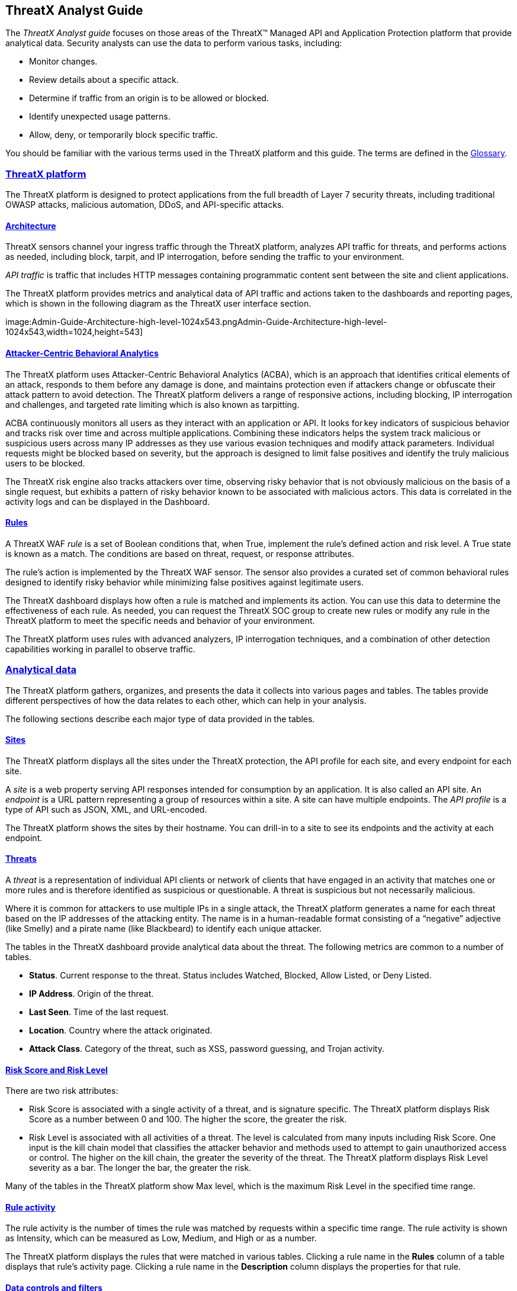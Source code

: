 == ThreatX Analyst Guide
:page-category: Guide
:page-edition: Enterprise
:product-name: ThreatX
:page-product-name:  {product-name}
:page-origin-type: git
:toclevels: 3
:sectlinks:
:sectanchors:
:sectids:
:copyright: 2024 ThreatX, Inc.
:icons: font
:source-highlighter: highlightjs
:imagesdir: ../images


The _ThreatX Analyst guide_ focuses on those areas of the ThreatX™ Managed API and Application Protection platform that provide analytical data. Security analysts can use the data to perform various tasks, including:

* Monitor changes.
* Review details about a specific attack.
* Determine if traffic from an origin is to be allowed or blocked.
* Identify unexpected usage patterns.
* Allow, deny, or temporarily block specific traffic.

You should be familiar with the various terms used in the ThreatX platform and this guide. The terms are defined in the link:#glossary[Glossary].

=== ThreatX platform

The ThreatX platform is designed to protect applications from the full breadth of Layer 7 security threats, including traditional OWASP attacks, malicious automation, DDoS, and API-specific attacks.

[[h-architecture]]
==== Architecture

ThreatX sensors channel your ingress traffic through the ThreatX platform, analyzes API traffic for threats, and performs actions as needed, including block, tarpit, and IP interrogation, before sending the traffic to your environment.

_API traffic_ is traffic that includes HTTP messages containing programmatic content sent between the site and client applications.

The ThreatX platform provides metrics and analytical data of API traffic and actions taken to the dashboards and reporting pages, which is shown in the following diagram as the ThreatX user interface section.

image:Admin-Guide-Architecture-high-level-1024x543.pngAdmin-Guide-Architecture-high-level-1024x543,width=1024,height=543]

[[h-attacker-centric-behavioral-analytics]]
==== Attacker-Centric Behavioral Analytics

The ThreatX platform uses Attacker-Centric Behavioral Analytics (ACBA), which is an approach that identifies critical elements of an attack, responds to them before any damage is done, and maintains protection even if attackers change or obfuscate their attack pattern to avoid detection. The ThreatX platform delivers a range of responsive actions, including blocking, IP interrogation and challenges, and targeted rate limiting which is also known as tarpitting. 

ACBA continuously monitors all users as they interact with an application or API. It looks for key indicators of suspicious behavior and tracks risk over time and across multiple applications. Combining these indicators helps the system track malicious or suspicious users across many IP addresses as they use various evasion techniques and modify attack parameters. Individual requests might be blocked based on severity, but the approach is designed to limit false positives and identify the truly malicious users to be blocked. 

The ThreatX risk engine also tracks attackers over time, observing risky behavior that is not obviously malicious on the basis of a single request, but exhibits a pattern of risky behavior known to be associated with malicious actors. This data is correlated in the activity logs and can be displayed in the Dashboard.

[[h-rules]]
==== Rules

A ThreatX WAF _rule_ is a set of Boolean conditions that, when True, implement the rule’s defined action and risk level. A True state is known as a match. The conditions are based on threat, request, or response attributes.

The rule’s action is implemented by the ThreatX WAF sensor. The sensor also provides a curated set of common behavioral rules designed to identify risky behavior while minimizing false positives against legitimate users.

The ThreatX dashboard displays how often a rule is matched and implements its action. You can use this data to determine the effectiveness of each rule. As needed, you can request the ThreatX SOC group to create new rules or modify any rule in the ThreatX platform to meet the specific needs and behavior of your environment.

The ThreatX platform uses rules with advanced analyzers, IP interrogation techniques, and a combination of other detection capabilities working in parallel to observe traffic.

=== Analytical data

The ThreatX platform gathers, organizes, and presents the data it collects into various pages and tables. The tables provide different perspectives of how the data relates to each other, which can help in your analysis.

The following sections describe each major type of data provided in the tables.

==== Sites

The ThreatX platform displays all the sites under the ThreatX protection, the API profile for each site, and every endpoint for each site.

A _site_ is a web property serving API responses intended for consumption by an application. It is also called an API site. An _endpoint_ is a URL pattern representing a group of resources within a site. A site can have multiple endpoints. The _API profile_ is a type of API such as JSON, XML, and URL-encoded.

The ThreatX platform shows the sites by their hostname. You can drill-in to a site to see its endpoints and the activity at each endpoint.

==== Threats

A _threat_ is a representation of individual API clients or network of clients that have engaged in an activity that matches one or more rules and is therefore identified as suspicious or questionable. A threat is suspicious but not necessarily malicious.

Where it is common for attackers to use multiple IPs in a single attack, the ThreatX platform generates a name for each threat based on the IP addresses of the attacking entity. The name is in a human-readable format consisting of a “negative” adjective (like Smelly) and a pirate name (like Blackbeard) to identify each unique attacker.

The tables in the ThreatX dashboard provide analytical data about the threat. The following metrics are common to a number of tables.

* *Status*. Current response to the threat. Status includes Watched, Blocked, Allow Listed, or Deny Listed.
* *IP Address*. Origin of the threat.
* *Last Seen*. Time of the last request.
* *Location*. Country where the attack originated.
* *Attack Class*. Category of the threat, such as XSS, password guessing, and Trojan activity.

==== Risk Score and Risk Level

There are two risk attributes:

* Risk Score is associated with a single activity of a threat, and is signature specific. The ThreatX platform displays Risk Score as a number between 0 and 100. The higher the score, the greater the risk.
* Risk Level is associated with all activities of a threat. The level is calculated from many inputs including Risk Score. One input is the kill chain model that classifies the attacker behavior and methods used to attempt to gain unauthorized access or control. The higher on the kill chain, the greater the severity of the threat. The ThreatX platform displays Risk Level severity as a bar. The longer the bar, the greater the risk.

Many of the tables in the ThreatX platform show Max level, which is the maximum Risk Level in the specified time range.

==== Rule activity

The rule activity is the number of times the rule was matched by requests within a specific time range. The rule activity is shown as Intensity, which can be measured as Low, Medium, and High or as a number.

The ThreatX platform displays the rules that were matched in various tables. Clicking a rule name in the *Rules* column of a table displays that rule’s activity page. Clicking a rule name in the *Description* column displays the properties for that rule.

==== Data controls and filters

The ThreatX dashboard pages provide the following controls and filters that you can use to focus on specific data.

* Site group. If your ThreatX platform organizes sites into groups, you can choose which group to view. You can view one site group or all site groups.
* Sites. You can display the data for one or all sites.
* Tenant. If your ThreatX platform contains multiple tenants and your account has permission, you can choose which tenant to view. You can view one tenant only at a time.
* Live. Refreshes the data.
* Time range. Choose the time frame to view the data. You can choose a relative time frame, such as the last 12 hours, or an absolute time frame. The time range you select for each page affects the data shown on that page.

image::https://www.threatx.com/wp-content/uploads/2023/07/image-3.png[https://www.threatx.com/wp-content/uploads/2023/07/image-3,width=975,height=54]

image::data:image/svg+xml,%3Csvg%20xmlns=%22http://www.w3.org/2000/svg%22%20viewBox=%220%200%20975%2054%22%3E%3C/svg%3E[data:image/svg+xml,%3Csvg%20xmlns=%22http://www.w3.org/2000/svg%22%20viewBox=%220%200%20975%2054%22%3E%3C/svg%3E,width=975,height=54]

Some data in the various tables include a percentage with an arrow. The value indicates a change in the data relative to the baseline reporting period, which is 7 days prior to the selected time range. For example, when you select a 12-hour time range, the baseline period is the same 12-hour period from 7 days previous. The arrow indicates an increase or decrease in value. The following figure shows an increase in the number of Match Events of 30%.

image::https://www.threatx.com/wp-content/uploads/2023/07/image-4.png[https://www.threatx.com/wp-content/uploads/2023/07/image-4,width=214,height=377]

image::data:image/svg+xml,%3Csvg%20xmlns=%22http://www.w3.org/2000/svg%22%20viewBox=%220%200%20214%20377%22%3E%3C/svg%3E[data:image/svg+xml,%3Csvg%20xmlns=%22http://www.w3.org/2000/svg%22%20viewBox=%220%200%20214%20377%22%3E%3C/svg%3E,width=214,height=377]

==== Allow, deny, and block lists

You can use the following lists to always deny, temporarily block, or always allow specific entities. An _entity_ is a specific IP address or IP group. A suspicious entity is a threat. 

* Blacklist. An entity in the list is prevented from interacting with any of your sites. 
* Blocklist. An entity in the list is prevented from interacting with any of your sites. The block lasts for 30 minutes from the time the entity was added to the list. All requests made while the threat is blocked are tracked for valuable threat intelligence. 
* Whitelist. An entity in the list cannot be blocked or denied.

You can add an entity as an IP address or CIDR to any of the lists manually, as described in _Managing threats_ in the link:#managing-analytical-data[Managing analytical data] section. You should exercise caution when manually adding a threat to the Blacklist or Whitelist to prevent a problem with legitimate traffic or always allowing malicious traffic.

If the ThreatX Risk-Based Blocking feature is enabled, the ThreatX platform can add a threat automatically to the Blacklist or Blocklist based on the threat’s behavior. The ThreatX behavioral analytics engine, hackerMind™, blocks persistently malicious threats when the threats’ behavior surpasses the Risk-Based Blocking threshold. The analytics engine automatically places a threat on the permanent Blacklist after it is blocked three times.

Once added to the Blacklist or Whitelist, the entity remains there permanently until it is manually removed. A user who has Write Access can manually remove an entity from the list, or you can request the ThreatX SOC to remove the entity.  

=== ThreatX Dashboard

Data from the sensors is displayed in the pages provided by the ThreatX Dashboard.

The following sections describe the pages and data. Some features are optional; therefore, depending on your ThreatX configuration, some pages might not be available.

==== Dashboard

The Dashboard, available from the navigation bar, displays essential data collected for each site in your environment under ThreatX protection. The data is live and driven by active site traffic.

image::https://www.threatx.com/wp-content/uploads/2023/08/Dashboard-no-bot-2-1024x666.jpg[https://www.threatx.com/wp-content/uploads/2023/08/Dashboard-no-bot-2-1024x666,width=1024,height=666]

image::data:image/svg+xml,%3Csvg%20xmlns=%22http://www.w3.org/2000/svg%22%20viewBox=%220%200%201024%20666%22%3E%3C/svg%3E[data:image/svg+xml,%3Csvg%20xmlns=%22http://www.w3.org/2000/svg%22%20viewBox=%220%200%201024%20666%22%3E%3C/svg%3E,width=1024,height=666]

By default, the ThreatX platform updates the data every few seconds. You can choose to display historical data by selecting a time frame, as described in the _Data controls and filters_ in the *link:#analytical-data[Analytical data]* section.

You can use the data for various analytical tasks, including:

* Monitor changes.
* Review details about a specific threat.
* Determine if traffic from an origin is to be allowed or blocked.
* Identify unexpected usage patterns.

The Dashboard includes graphs and three tables, which are described in the following sections. Each table is a different perspective of the organization’s attack surface. For detailed information about the data in the table, see *link:#analytical-data[Analytical data]*.

===== Graphs

The Dashboard includes three interactive graphs.

* *All Requests*. Displays the total number of requests, including benign requests, within the selected time range. It also displays the average number of Requests per Second (RPS). The associated chart displays the number of requests over the selected time range.
* *Blocked Requests*. Displays the total number of requests that were blocked within the selected time range. It also displays the average number of RPS. The associated chart displays the number of blocked requests over the time range.
* *Max Risk*. Displays the highest system Risk Score recorded during the time range selected. The associated chart displays the maximum Risk Score at each time interval.

You can hover over a point on any graph to display the metrics at that time.

===== Threat Entities

The Threat Entities table provides the visibility security teams need to quickly evaluate threats prioritized by the Risk Score and Intensity, which represents the number of times rules were matched over the selected time range.

You can drill into the threat to view specific metadata of that threat, as described in link:#Entity_Details[*Entity Details*]. You can also drill into each rule that was matched to see its specific activity, as described in *link:#rule_activity[Rule Activity]*.

If you are unfamiliar with the Status icons, you can hover over the icon to see its definition.

===== Top Targets

The *Top Targets* table focuses on the sites that are most frequently or aggressively targeted by attacks.

The table includes the following data.

* The *Entities* column shows the number of threats that targeted the site.
* The *Match Events* column shows the number of times one or more rules were matched.
* The *Status Code summary* field shows the number of responses for each HTTP code and a logarithmic scale to illustrate the relative difference between the numbers.

You can drill into a site to view its endpoints, which are displayed as paths.

===== Threat Map

Threat Map provides visibility into the location of each unique threat and its associated risk. The interactive map allows the user to identify how many unique attackers are acting from each country. You can hover over a country on the map, and a popup displays the number of attacking threats originating in that country.

[[Entity_Details]]
==== *Entity Details***

The ThreatX platform analyzes HTTP traffic then extracts identifying metadata, including IP address, user agent, TLS fingerprint, and other characteristics to create a profile and identifier for each attacker, which is displayed in the Entity Details page. The data is presented with special emphasis on key attributes to further help identify trends and patterns.

The Entity Details page is accessible by clicking a threat on another page, such as the Dashboard.

image::https://www.threatx.com/wp-content/uploads/2023/08/entity-details-no-bot-1024x670.jpg[https://www.threatx.com/wp-content/uploads/2023/08/entity-details-no-bot-1024x670,width=1024,height=670]

image::data:image/svg+xml,%3Csvg%20xmlns=%22http://www.w3.org/2000/svg%22%20viewBox=%220%200%201024%20670%22%3E%3C/svg%3E[data:image/svg+xml,%3Csvg%20xmlns=%22http://www.w3.org/2000/svg%22%20viewBox=%220%200%201024%20670%22%3E%3C/svg%3E,width=1024,height=670]

===== Metrics

At a glance, you can see the following data:

* Risk Score.
* Threat name.
* Intensity. Represents the number of times rules were matched over the selected time range.
* Current Status. The current action taken on the threat. You can change the action as needed. See the _Managing threats_ section in the link:#managing-analytical-data[Managing analytical data] for details.
* IP Address. If available, you can click the address to see any data about it in the ViewdnsInfo web site.
* IP Reputation. Represents the legitimacy of the IP address with a score of 0 to 100. The higher the score, the more likely that the IP address is legitimate. A low score can indicate an attacker. A score of 0 could mean that the IP reputation is unknown. The scoring system is the opposite of Risk Score.
* Location. Country of origin.
* User agent. The program that sent the request on behalf of the user, such as a web browser or curl, as indicated in the User-Agent header field.
* Any tags assigned to the threat. If your account has permission, you can add a tag to track similar threats.
* Chart that displays the attacks over time. You can hover over various locations for details of the threat at that time.

The Entity Details page includes tables, which are described in the following sections. Each table is a different perspective of the organization’s attack surface.

===== Activity

The Activity table provides the following data in addition to the site and threat data described in *link:#analytical-data[**]*link:#analytical-data[Analytical data]**.

* Type. If there was an action taken on the request, the column shows the action which can be Watched, Blocked, Whitelisted, or Blacklisted. If there was no action taken, then the Type is Rule Match when the request matches a rule.
* Risk. Risk Score.
* Blocked. A red dot indicates that a request from the threat was blocked.
* Profile. API Profile.
* Domain. Also referred to as a site.
* Path. Also referred to as an endpoint.
* Method. API call used by the threat.
* TLS fingerprint. Digital certificate fingerprint of the threat. 
* Parameters. URL query parameters of the request, if present.
* Content-type. Also referred to as an API profile. Content types can be application/json, application/xml or text/xml.
* Request ID. Random string generated by the ThreatX platform to help identify each request that passes through the ThreatX sensors.
* Status. HTTP response code unless the threat is blocked.
* Size. Length of the response in bytes.
* Time (ms). Time taken to receive the response from the upstream server.
* Description. Lists the rules that were matched by the threat. You can click a rule to display the properties for that rule.
* Count. Number of rules matched by the request.

You can click the search icon in each column header to filter the table. The search icon for some rows also display a count of each type of entry. For example, the Domain row would show every type of domain and the number of each.

If a threat is active, you can see the following changes in the Activity table.

* Additional events with Rule Match in the Type column.
* Increasing Risk Score.
* If your ThreatX platform has the auto-blocking feature enabled, the threat is blocked when it exceeds the auto-blocking threshold and you see a red dot in the Blocked column.

Blocking is a temporary action and the block is released after a period of time. The Type column changes to Watched. If that entity is still active, you might see more entries with Rule Match. However, some attackers try a few requests, get blocked, give up and do not return.

===== Responsive Actions

The page lists each action taken against the threat.

===== Analyst Notes

The page lists any notes left by an analyst.

You can add a note to provide additional data or observations, along with any recommendations or instructions.

===== Endpoint Statistics

The page lists the endpoints that were targeted by the threat. It contains two tables.

* API endpoints table lists the endpoints and their API profile.
* Non-API endpoints table lists the targeted endpoints of non-API sites and the number of rule matches. A _non-API site_ is a site not served by an API server. Typically, a non-API site has web assets which are used for human interaction.

The non-API endpoints table might list API endpoints when the ThreatX profiling engine is actively determining if the site is an API or web service site.

==== *Rule Details***

The Rule Details page displays a rule’s properties, its conditions, and the actions it takes when the conditions are matched.

image::https://www.threatx.com/wp-content/uploads/2023/08/rule-details-no-bot.jpg[https://www.threatx.com/wp-content/uploads/2023/08/rule-details-no-bot,width=1003,height=595]

image::data:image/svg+xml,%3Csvg%20xmlns=%22http://www.w3.org/2000/svg%22%20viewBox=%220%200%201003%20595%22%3E%3C/svg%3E[data:image/svg+xml,%3Csvg%20xmlns=%22http://www.w3.org/2000/svg%22%20viewBox=%220%200%201003%20595%22%3E%3C/svg%3E,width=1003,height=595]

The properties include:

* *Description*. Text that defines the behavior or purpose of the rule.
* *Tag Name*. Brief text to identify the rule. The tag is used to identify a rule when a description is long.
* *Classification*. Describes the type of attack which the rule assigns to a threat. The classification displays in various tables as the attack class.
* *State*. Assigns the threat’s assumed objective when the request matched this rule.
* *Risk*. Assigns the Risk Level to the attack.
* *Action*. The action that the rule performs when responding to a threat. The action is shown in the Status column in various tables. Actions include:
** *Track*. Begin or continue tracking a risk score for the offending entity, based on the risk assigned to this rule and other factors.
** *Block*. Immediately block the request and track a risk score for the offending entity.
** *Tarpit*. Limit the speed at which the offending entity receives responses and track a risk score for the entity.
** *Interrogate*. Challenge an offending entity with a cookie and attempt to fingerprint the user-agent.

The *Visual* and *JSON* tabs display the programmatic rule conditions in a Visual or JSON format.

The Rule Details page is accessible from various tables by clicking a rule name in the *Description* column. It is also accessible for the navigation bar by opening *Settings* then clicking *Rules*. From there, you can access a rule’s details page.

Rule details are read-only unless your account has permission to edit rules.

==== *API Catalog*

The API Catalog displays statistics about the API traffic to the sites in your environment under ThreatX protection. It lists all the known sites, their endpoints, any threats or attacks, type of attack, and the number of times API traffic at a site matched a rule. You can view details about a specific site and then view details about a single endpoint within the site.

image::https://www.threatx.com/wp-content/uploads/2023/09/API-Catalog-with-sens-data2-1024x588.png[https://www.threatx.com/wp-content/uploads/2023/09/API-Catalog-with-sens-data2-1024x588,width=1024,height=588]

image::data:image/svg+xml,%3Csvg%20xmlns=%22http://www.w3.org/2000/svg%22%20viewBox=%220%200%201024%20588%22%3E%3C/svg%3E[data:image/svg+xml,%3Csvg%20xmlns=%22http://www.w3.org/2000/svg%22%20viewBox=%220%200%201024%20588%22%3E%3C/svg%3E,width=1024,height=588]

If your account has the Sensitive Data feature, the ThreatX platform monitors API responses to detect various data types as shown in the following table. The metrics within the API Catalog indicate the data type, counts and which sites and endpoints are exposing the data.

[cols=",",options="header",]
|===
|*Data Type* |*Classification*
|Bearer Token |Authentication Credentials
|Credit Card – AMEX |Payment Card Industry Data Security Standard (PCI-DSS)
|Credit Card – Diners Club |Payment Card Industry Data Security Standard (PCI-DSS)
|Credit Card – Discover |Payment Card Industry Data Security Standard (PCI-DSS)
|Credit Card – JCB |Payment Card Industry Data Security Standard (PCI-DSS)
|Credit Card – Maestro |Payment Card Industry Data Security Standard (PCI-DSS)
|Credit Card – MasterCard |Payment Card Industry Data Security Standard (PCI-DSS)
|Credit Card – Visa |Payment Card Industry Data Security Standard (PCI-DSS)
|Individual Taxpayer Identification Number (ITIN) |Personally Identifiable Information (PII)
|Passport – Next Gen |Personally Identifiable Information (PII)
|Social Security Number |Personally Identifiable Information (PII)
|===

The ThreatX platform reports only sensitive data that is in plain text. It does not report partial or obfuscated data, such as ***-**-1234. The ThreatX platform does not correlate sensitive data with rules or threats or store sensitive data due to security and compliance reasons.

The catalog displays changes over time so that you can determine if there are any trends that need attention.

You can use the data in the API Catalog for various analytical tasks, including:

* Monitor changes.
* Review details about a specific attack.
* With the Sensitive Data feature, detect sensitive data within API transactions and take appropriate actions.
* Determine if traffic from an origin is to be allowed or blocked.
* Verify that all expected sites are included in the API Catalog.
* Identify unexpected usage patterns.
* Identify endpoints with high error rates.
* Identify endpoints experiencing high levels of attack traffic.
* Request a change to the rules as needed.

Over time, the number of endpoints in the API Catalog might change as the ThreatX API Profiler confirms endpoints or determines that an endpoint was inaccurate. The API Profiler is a function within the ThreatX Sensor that detects, categorizes, and archives API traffic patterns for later analysis within the ThreatX platform.

===== Metrics

The first row of tiles on the API Catalog page is a quick status for the following metrics:

* Number of sites in your environment.
* Number of endpoints.
* Number of sites with a rule matches. A rule is matched when a request or response in the API traffic matches the criteria in at least one rule within the selected time frame.
* Number of sites where sensitive data was exposed, if the Sensitive Data feature is enabled.

The next row lists the Attack Class with the highest number of attacks within the time period, and the number of each API profile type in your environment.

The table organizes the data by site and includes the following:

* The *Endpoints*, *Threats* and *Rule Matches* columns show any changes to the number of endpoints or threats with an up or down arrow and the percentage of change.
* If present, the *Sensitive Data* column shows the number of endpoints that passed sensitive data. Any change over time is shown as a percentage.
* The *Threats* column shows the number of threats, not the number of attacks. A threat can be associated with multiple matched rules. The number of threats is typically smaller than the number of matched rules since one threat can match multiple rules.
* The *Response Codes* column shows the number of HTTP responses for each HTTP response code within the selected time range. Hover over the response code bar to see the number of responses per HTTP code. A high count or percentage could indicate that the endpoint is experiencing high levels of invalid input or suffering from elevated error rates. For example, it could represent clients misbehaving, servers being misconfigured, or attempts to exploit software by intentionally exercising unexpected inputs.

For detailed information about the data in the tables, see *link:#analytical-data[**]*link:#analytical-data[Analytical data]**.

===== Site Details

You can click a site to see API traffic details for that site. The page focuses on one site and its endpoints and includes the following:

* A graph that shows the number of rule matches in comparison to the number of blocked requests over time.
* Columns that show the number of blocked requests and total requests. The *Total Requests* column also shows the percentage of change over time.
* If present, the *Sensitive Data* column shows the number of transactions where sensitive data was detected. Any change over time is shown as a percentage.

===== Endpoint Details

You can click an endpoint to see API traffic details for that endpoint. The page displays data specific to one endpoint. The navigation bar includes all the endpoints and number of rule matches. You can navigate to different endpoints to view their details.

The Endpoint Details page includes the following tables.

* The tables under *Details* provides the following data.
** *Traffic Trends*. List of metrics for the endpoint along with the percentage of change of the requests within the selected time range.
** *Response Code Trends*. HTTP response codes, number of times they occurred within the selected time range, and the percentage change.
** If present, the *Sensitive Data* table shows the type of sensitive data detected in the endpoint, number of times they occurred within the selected time range, and the percentage change. The Data Type shows the type of data, such as credit card, social security number, or credentials.
* The *Threats* table provides details about the threats for that endpoint. You can click a threat name to open its link:#Entity_Details[*Entity Details*] page. You can also click a rule name to see the activity of that rule.

If you see traffic that should be monitored, click *Request a Rule* to request that the ThreatX SOC write a rule for a specific situation.

==== *Audit Log***

The ThreatX platform has an audit feature that logs a number of events, such as updating users, updating sites, and adding IP addresses to whitelists and blocked lists. The audit log lists all events by category and actions. The following table lists the actions in each category.

[width="100%",cols="34%,33%,33%",options="header",]
|===
|Category |Actions |Description
|Lists |new_entry +
remove_entry |Lists are the whitelists and blocked lists. The *Description* column in the audit log identifies the list. The audit log monitors when IP addresses, called entries, are added to or removed from a list.
|Rules |new_rule +
remove_rule +
update_rule |The audit log monitors whenever a rule is added, removed, or updated in the ThreatX platform.
|Sites |new_site +
remove_site +
unset_field +
update_site |The audit log monitors whenever a site is added, removed, or updated in the ThreatX platform. +
The unset_field action occurs when a user nullifies a field within the site resource.
|Users |new_user +
remove_user +
update_user |The audit log monitors whenever a user is added, removed, or updated in the ThreatX platform.
|User Actions |blacklist_entity block_entity watch_entity whitelist_entity |The audit log monitors whenever a user blocks an IP address, adds an IP address to the blocked list or whitelist, or chooses to watch an IP address. Whenever a user adds an IP address to a list, the Lists category shows a new_entry action.
|===

Each column in the audit log has a search icon which you can use to search for a string in that column. The search feature is case sensitive and requires an exact match. The table lists all the action strings you can use to search for a specific action.

If you have access to the ThreatX API, you can access the audit logs. The following is an example command.

[source,wp-block-code]
----
curl https://provision.threatx.io/tx_api/v2/logs -H 'Content-Type: 
application/json' -d '{ "command":"audit_events", "token":"<api_token>", 
"customer_name":"<tenant_name>", "limit": 100 }'
----

*Blocked Requests*

The Blocked Requests page lists the requests that were blocked and relevant data about when and where the attack occurred that caused the threat to be blocked.

image::https://www.threatx.com/wp-content/uploads/2023/08/blocked-requests-no-nav-1024x358.png[https://www.threatx.com/wp-content/uploads/2023/08/blocked-requests-no-nav-1024x358,width=1024,height=358]

image::data:image/svg+xml,%3Csvg%20xmlns=%22http://www.w3.org/2000/svg%22%20viewBox=%220%200%201024%20358%22%3E%3C/svg%3E[data:image/svg+xml,%3Csvg%20xmlns=%22http://www.w3.org/2000/svg%22%20viewBox=%220%200%201024%20358%22%3E%3C/svg%3E,width=1024,height=358]

The Request ID is a random string generated to help identify every request that passes through your ThreatX sensors. This request ID is visible on every allowed request in the response header, and also is presented in the 403 message of every blocked request.

Request IDs are useful for investigating issues or blocked requests, and can be provided to the ThreatX SOC if more assistance is needed. ThreatX SOC retains the logs of all suspicious and malicious requests for 90 days, and IDs for those requests remain searchable during that time.  +
 +
Click the *View Entity* button to be taken to that entity’s link:#Entity_Details[*Entity Details*] __ page, where you see the full details of the request that was blocked.

[[rule_activity]]
==== *Rule Activity*

The Rule Activity page, shown as Rule Details, provides data about the threats that matched the rule. This page is accessible from other pages by clicking a rule name in the *Rules* column.

image::https://www.threatx.com/wp-content/uploads/2023/08/Rule-Activity-no-nav-1024x766.png[https://www.threatx.com/wp-content/uploads/2023/08/Rule-Activity-no-nav-1024x766,width=1024,height=766]

image::data:image/svg+xml,%3Csvg%20xmlns=%22http://www.w3.org/2000/svg%22%20viewBox=%220%200%201024%20766%22%3E%3C/svg%3E[data:image/svg+xml,%3Csvg%20xmlns=%22http://www.w3.org/2000/svg%22%20viewBox=%220%200%201024%20766%22%3E%3C/svg%3E,width=1024,height=766]

You can use the data to determine the effectiveness of the rule and if a change is needed. For example:

* Does a threat match too many rules?
* Does the rule catch the expected threats?

===== Metrics

The *Rule ID* tile provides the ID of the rule, description and the following data:

* State that the rule assigns to a threat. The state is shown as a bar with text underneath. The state displays in various pages as the Max Level. In the previous figure, the state is Recon.
* Classification that the rule assigns to a threat. The classification displays in various pages as the attack class. In the previous figure, the classification is Scanner.
* *Responsive action*. Action that the rule performs when responding to a threat. The action displays in various pages as the status.
* *Risk Score*. Score that the rule assigns to a threat.

The *Matched Threats* tile shows the total number of threats that matched the rule in the selected time frame.

===== Matched Threats

The *Matched Threats* table provides data for each threat that matched the rule.

The table lists the other rules that were matched by the threat. Clicking a rule name in the *Rules* column displays that rule’s activity page. Clicking a rule in the *Description* column displays the properties for that rule. Hovering over a rule in the *Rules* column also highlights all instances of the same rule in the other rows.

The *Match Events* column shows the number of times traffic matched a rule within the selected time range and its change over time. A significant value could indicate a security problem.

You can drill into each threat to display its link:#Entity_Details[*Entity Details*] __ page.

For detailed information about the other data in the table, see *link:#analytical-data[**]*link:#analytical-data[Analytical data]**.

===== Activity

The *Activity* table lists each attack and the time it occurred. You can drill into each threat to display its link:#Entity_Details[*Entity Details*] __ page.

If you are unfamiliar with the Status icons, you can hover over the icon in the *Status* column to see its activity.

For detailed information about the other data in the table, see *link:#analytical-data[Analytical data]*.

=== Managing analytical data

The following sections describe the tasks you can perform to manage analytical data.

==== Managing threats

If your account has permission, you can manually allow, block or deny entities.

You can perform these actions from the threat’s Entity Details page, IWAF Settings, or by using the ThreatX API.

[[entity-details]]
===== Entity Details

If the threat has interacted with your sites, you can add it to a list as follows.

. Click the threat in the Dashboard or other location to open its Entity Details page.
. Click *Current Status*, as shown in the following figure.
. Change it to the desired list.

image::https://www.threatx.com/wp-content/uploads/2023/07/image.png[https://www.threatx.com/wp-content/uploads/2023/07/image,width=975,height=138]

image::data:image/svg+xml,%3Csvg%20xmlns=%22http://www.w3.org/2000/svg%22%20viewBox=%220%200%20975%20138%22%3E%3C/svg%3E[data:image/svg+xml,%3Csvg%20xmlns=%22http://www.w3.org/2000/svg%22%20viewBox=%220%200%20975%20138%22%3E%3C/svg%3E,width=975,height=138]

To remove a threat from a list, open *Current Status* and select a different list or Watched.

===== IWAF Settings

Click *Settings* in the navigation bar then select *IWAF*. The IWAF Settings page has a tab for *Blocked IPs*, *Blacklisted IPs* and *Whitelisted IPs*.

image::https://www.threatx.com/wp-content/uploads/2023/08/IWAF-blacklisted-ips-no-nav-1024x432.png[https://www.threatx.com/wp-content/uploads/2023/08/IWAF-blacklisted-ips-no-nav-1024x432,width=1024,height=432]

image::data:image/svg+xml,%3Csvg%20xmlns=%22http://www.w3.org/2000/svg%22%20viewBox=%220%200%201024%20432%22%3E%3C/svg%3E[data:image/svg+xml,%3Csvg%20xmlns=%22http://www.w3.org/2000/svg%22%20viewBox=%220%200%201024%20432%22%3E%3C/svg%3E,width=1024,height=432]

You can click each tab to view the entities in each list. In each tab, use *Add Entry* to add an IP address or CIDR range to the list. You are prompted to provide a reason for the action. Use the *Remove* button in the entity’s row to manually remove an entity.

===== *ThreatX API***

If you have access to the ThreatX API, you can use the ThreatX /tx_api/v1/lists endpoint to manage the lists. To use the endpoint, you need to know the API token and the tenant name. For details, see the https://support.threatx.com/hc/en-us/articles/360000661851-API-Reference-Guide-1-34-0[API Reference Guide] (requires a ThreatX account to access).

The endpoint list commands include the following:

* `+list_blacklist, list_blocklist, list_whitelist+` +
Lists the IP addresses currently within the list.

* `+get_blacklist, get_blocklist, get_whitelist+` +
Returns the details of a single IP entry.

* `+new_blacklist, new_blocklist, new_whitelist+` +
Adds a single ** IP address or CIDR.

* `+bulk_new_blacklist, bulk_new_blocklist, bulk_new_whitelist+` +
Adds one or more new entries.

* `+delete_blacklist, delete_blocklist, delete_whitelist+` +
Deletes a single entry.

* `+bulk_delete_blacklist, bulk_delete_blocklist, bulk_delete_whitelist+` +
Deletes one or more new entries.

The following example removes an IP address from the Block list.

`+curl https://provision.threatx.io/tx_api/v1/lists -H 'Content-Type: application/json' -d '{ "command":"delete_blocklist", "token":"<api_token>", "customer_name":"<tenant_name>", "ip":"1.2.3.4" } }+`

The response to the command is as follows:

`+{"Ok":"Blocklist entry for IP 1.2.3.4 removed"}+`

The following example adds an IP address to the Blacklist.

`+curl https://provision.threatx.io/tx_api/v1/lists -H 'Content-Type: application/json' -d '{ "command":"new_blacklist", "token":"<api_token>", "customer_name":"<tenant_name>", "entry":{ "ip":"1.2.3.4", "description":"Test Blacklist", "created":1} }'+`

The response to the command is as follows:

`+{ "Ok": "Blacklist entry for ip 1.2.3.4 added" }+`

=== Glossary

The ThreatX platform provides information about sites, endpoints, traffic, and threats and uses various terms to describe them. For clarity, the terms used in the ThreatX platform are defined as follows.

* *API profile*. Type of API such as JSON, XML, and URL-encoded.
* *API traffic*. Traffic that includes HTTP messages containing programmatic content sent between the site and client applications.
* *Endpoint*. URL pattern representing a group of resources within a site. A site can have multiple endpoints.
* *Entity*. A specific IP address or IP group. A suspicious entity is a _threat_.   
* *iWAF*. Intelligent web application firewall. The next generation of the Web Application Firewall. See _WAF_. 
* *Non-API site*. Site not served by an API server. Typically, a non-API site has web assets which are used for human interaction.
* *Rule*. Set of Boolean conditions that, when True, implement the rule’s defined action and risk level. A True state is also known as a match. 
* *Sensor*. See _WAF sensor_. 
* *Site*. Web property serving API responses intended for consumption by an application. Also called an API site.
* *Tenant*. Container for an organizational unit such as a department or company. The ThreatX platform supports multiple tenants.
* *Threat*. Representation of individual API clients or network of clients that have engaged in an activity that matches one or more rules and is therefore identified as suspicious or questionable. An identified threat is not necessarily malicious.
* *WAF*. Web Application Firewall. Type of application firewall that applies specifically to web applications. It is deployed in front of web applications and analyzes bi-directional web-based (HTTP) traffic and detects and blocks anything malicious.
* *WAF Sensor*. A reverse proxy-based web application firewall. Sensors monitor all the HTTP(S) traffic flows for malicious and legitimate activity. The sensor is decoupled from the analytics platform, so it can be run anywhere in the world and is used by customers with high bandwidth requirements. 
